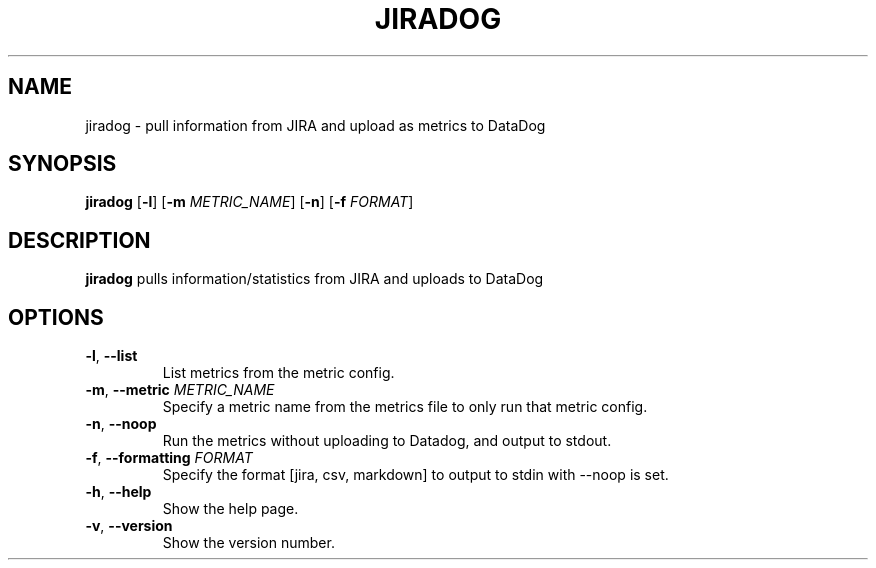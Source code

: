 .TH JIRADOG 1 "2017-12-01" "1.2.10"
.SH NAME
jiradog - pull information from JIRA and upload as metrics to DataDog
.SH SYNOPSIS
.B jiradog
[\fB\-l\fR]
[\fB\-m\fR \fIMETRIC_NAME\fR]
[\fB\-n\fR]
[\fB\-f\fR \fIFORMAT\fR]
.SH DESCRIPTION
.B jiradog
pulls information/statistics from JIRA and uploads to DataDog
.SH OPTIONS
.TP
.BR \-l ", " \-\-list
List metrics from the metric config.
.TP
.BR \-m ", " \-\-metric " " \fIMETRIC_NAME\fR
Specify a metric name from the metrics file to only run that metric config.
.TP
.BR \-n ", " \-\-noop
Run the metrics without uploading to Datadog, and output to stdout.
.TP
.BR \-f ", " \-\-formatting " " \fIFORMAT\fR
Specify the format [jira, csv, markdown] to output to stdin with --noop is set.
.TP
.BR \-h ", " \-\-help
Show the help page.
.TP
.BR \-v ", " \-\-version
Show the version number.
